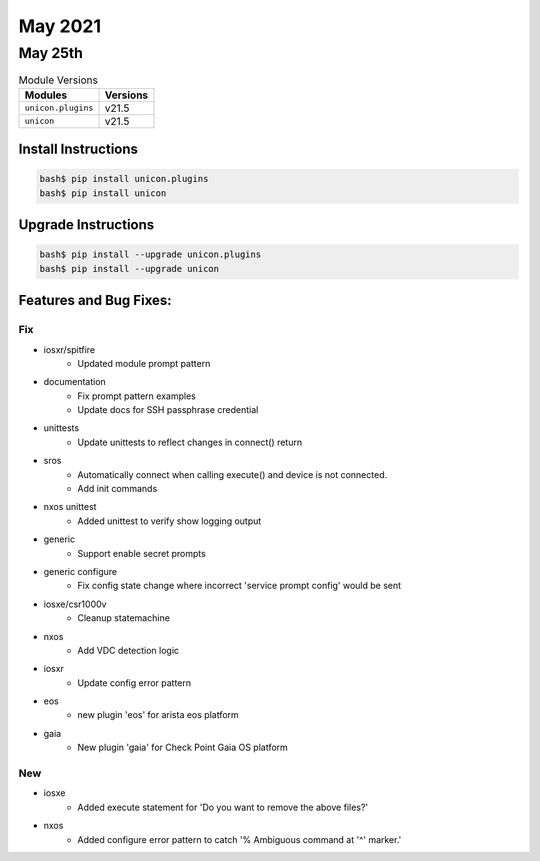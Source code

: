 May 2021
========

May 25th
--------

.. csv-table:: Module Versions
    :header: "Modules", "Versions"

        ``unicon.plugins``, v21.5
        ``unicon``, v21.5

Install Instructions
^^^^^^^^^^^^^^^^^^^^

.. code-block:: bash

    bash$ pip install unicon.plugins
    bash$ pip install unicon

Upgrade Instructions
^^^^^^^^^^^^^^^^^^^^

.. code-block:: bash

    bash$ pip install --upgrade unicon.plugins
    bash$ pip install --upgrade unicon

Features and Bug Fixes:
^^^^^^^^^^^^^^^^^^^^^^^

--------------------------------------------------------------------------------
                                      Fix                                       
--------------------------------------------------------------------------------

* iosxr/spitfire
    * Updated module prompt pattern

* documentation
    * Fix prompt pattern examples
    * Update docs for SSH passphrase credential

* unittests
    * Update unittests to reflect changes in connect() return

* sros
    * Automatically connect when calling execute() and device is not connected.
    * Add init commands

* nxos unittest
    * Added unittest to verify show logging output

* generic
    * Support enable secret prompts

* generic configure
    * Fix config state change where incorrect 'service prompt config' would be sent

* iosxe/csr1000v
    * Cleanup statemachine

* nxos
    * Add VDC detection logic

* iosxr
    * Update config error pattern

* eos
    * new plugin 'eos' for arista eos platform

* gaia
    * New plugin 'gaia' for Check Point Gaia OS platform


--------------------------------------------------------------------------------
                                      New                                       
--------------------------------------------------------------------------------

* iosxe
    * Added execute statement for 'Do you want to remove the above files?'

* nxos
    * Added configure error pattern to catch '% Ambiguous command at '^' marker.'
